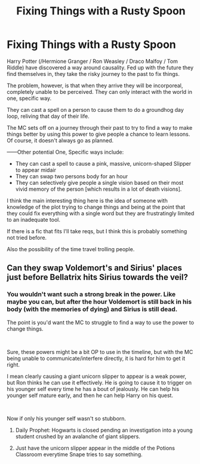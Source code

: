 #+TITLE: Fixing Things with a Rusty Spoon

* Fixing Things with a Rusty Spoon
:PROPERTIES:
:Author: StarDolph
:Score: 2
:DateUnix: 1617130561.0
:DateShort: 2021-Mar-30
:FlairText: Prompt
:END:
Harry Potter (/Hermione Granger / Ron Weasley / Draco Malfoy / Tom Riddle) have discovered a way around causality. Fed up with the future they find themselves in, they take the risky journey to the past to fix things.

The problem, however, is that when they arrive they will be incorporeal, completely unable to be perceived. They can only interact with the world in one, specific way.

They can cast a spell on a person to cause them to do a groundhog day loop, reliving that day of their life.

The MC sets off on a journey through their past to try to find a way to make things better by using this power to give people a chance to learn lessons. Of course, it doesn't always go as planned.

------Other potential One, Specific ways include:

- They can cast a spell to cause a pink, massive, unicorn-shaped Slipper to appear midair
- They can swap two persons body for an hour
- They can selectively give people a single vision based on their most vivid memory of the person [which results in a lot of death visions].

I think the main interesting thing here is the idea of someone with knowledge of the plot trying to change things and being at the point that they could fix everything with a single word but they are frustratingly limited to an inadequate tool.

If there is a fic that fits I'll take reqs, but I think this is probably something not tried before.

Also the possibility of the time travel trolling people.


** Can they swap Voldemort's and Sirius' places just before Bellatrix hits Sirius towards the veil?
:PROPERTIES:
:Author: Jon_Riptide
:Score: 3
:DateUnix: 1617130914.0
:DateShort: 2021-Mar-30
:END:

*** You wouldn't want such a strong break in the power. Like maybe you can, but after the hour Voldemort is still back in his body (with the memories of dying) and Sirius is still dead.

The point is you'd want the MC to struggle to find a way to use the power to change things.

​

Sure, these powers might be a bit OP to use in the timeline, but with the MC being unable to communicate/interfere directly, it is hard for him to get it right.

I mean clearly causing a giant unicorn slipper to appear is a weak power, but Ron thinks he can use it effectively. He is going to cause it to trigger on his younger self every time he has a bout of jealously. He can help his younger self mature early, and then he can help Harry on his quest.

​

Now if only his younger self wasn't so stubborn.
:PROPERTIES:
:Author: StarDolph
:Score: 1
:DateUnix: 1617131539.0
:DateShort: 2021-Mar-30
:END:

**** Daily Prophet: Hogwarts is closed pending an investigation into a young student crushed by an avalanche of giant slippers.
:PROPERTIES:
:Author: StarDolph
:Score: 3
:DateUnix: 1617131577.0
:DateShort: 2021-Mar-30
:END:


**** Just have the unicorn slipper appear in the middle of the Potions Classroom everytime Snape tries to say something.
:PROPERTIES:
:Author: Jon_Riptide
:Score: 2
:DateUnix: 1617131708.0
:DateShort: 2021-Mar-30
:END:
